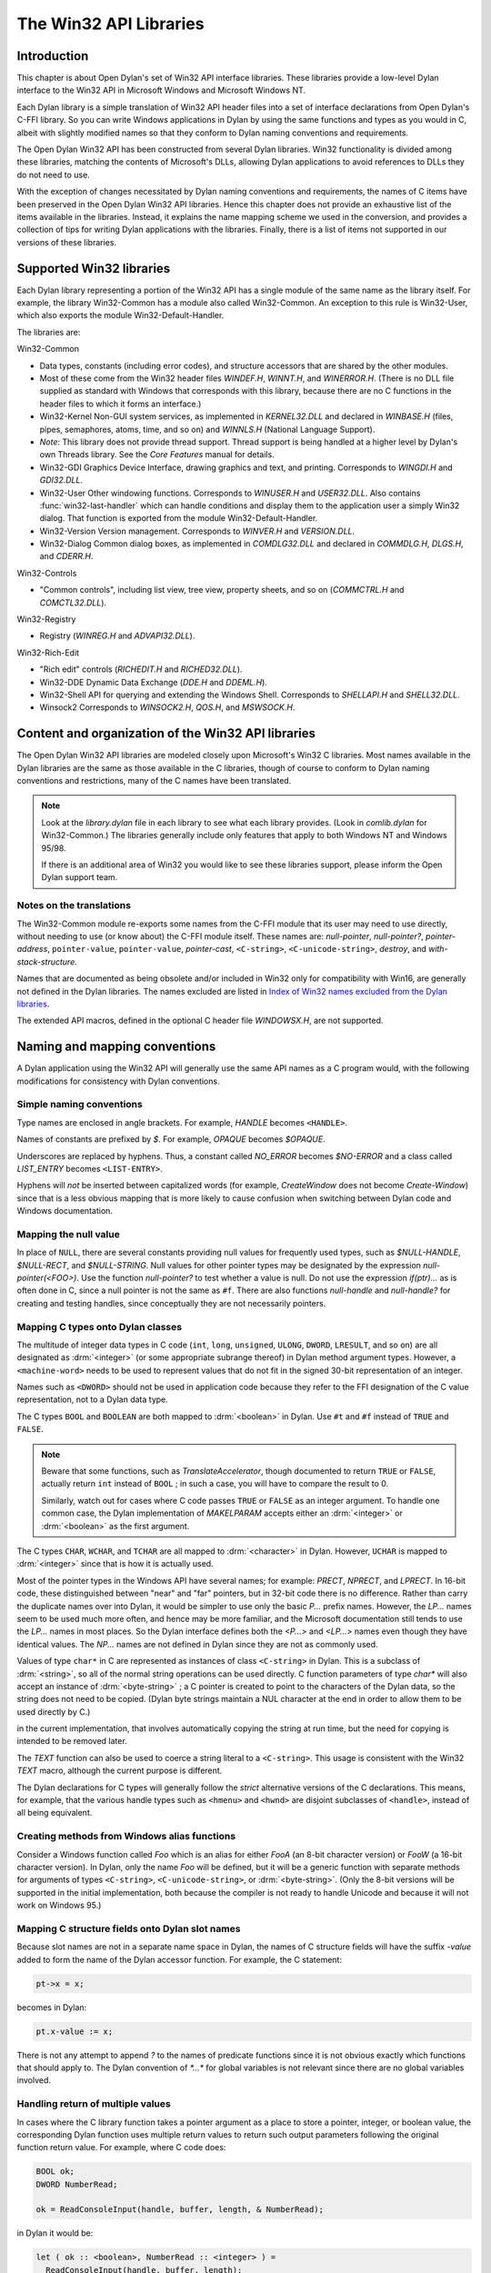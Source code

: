 ***********************
The Win32 API Libraries
***********************

.. current-library:: win32-kernel
.. current-module:: win32-kernel

Introduction
============

This chapter is about Open Dylan's set of Win32 API interface
libraries. These libraries provide a low-level Dylan interface to the
Win32 API in Microsoft Windows and Microsoft Windows NT.

Each Dylan library is a simple translation of Win32 API header files
into a set of interface declarations from Open Dylan's C-FFI
library. So you can write Windows applications in Dylan by using the
same functions and types as you would in C, albeit with slightly
modified names so that they conform to Dylan naming conventions and
requirements.

The Open Dylan Win32 API has been constructed from several Dylan
libraries. Win32 functionality is divided among these libraries,
matching the contents of Microsoft's DLLs, allowing Dylan applications
to avoid references to DLLs they do not need to use.

With the exception of changes necessitated by Dylan naming conventions
and requirements, the names of C items have been preserved in the
Open Dylan Win32 API libraries. Hence this chapter does not provide
an exhaustive list of the items available in the libraries. Instead, it
explains the name mapping scheme we used in the conversion, and provides
a collection of tips for writing Dylan applications with the libraries.
Finally, there is a list of items not supported in our versions of these
libraries.

Supported Win32 libraries
=========================

Each Dylan library representing a portion of the Win32 API has a single
module of the same name as the library itself. For example, the library
Win32-Common has a module also called Win32-Common. An exception to this
rule is Win32-User, which also exports the module Win32-Default-Handler.

The libraries are:

Win32-Common

- Data types, constants (including error codes), and structure
  accessors that are shared by the other modules.
- Most of these come from the Win32 header files *WINDEF.H*, *WINNT.H*,
  and *WINERROR.H*. (There is no DLL file supplied as standard with
  Windows that corresponds with this library, because there are no C
  functions in the header files to which it forms an interface.)
- Win32-Kernel Non-GUI system services, as implemented in
  *KERNEL32.DLL* and declared in *WINBASE.H* (files, pipes, semaphores,
  atoms, time, and so on) and *WINNLS.H* (National Language Support).
- *Note:* This library does not provide thread support. Thread support
  is being handled at a higher level by Dylan's own Threads library.
  See the *Core Features* manual for details.
- Win32-GDI Graphics Device Interface, drawing graphics and text, and
  printing. Corresponds to *WINGDI.H* and *GDI32.DLL*.
- Win32-User Other windowing functions. Corresponds to *WINUSER.H* and
  *USER32.DLL*. Also contains :func:`win32-last-handler` which can handle
  conditions and display them to the application user a simply Win32
  dialog. That function is exported from the module
  Win32-Default-Handler.
- Win32-Version Version management. Corresponds to *WINVER.H* and
  *VERSION.DLL*.
- Win32-Dialog Common dialog boxes, as implemented in *COMDLG32.DLL*
  and declared in *COMMDLG.H*, *DLGS.H*, and *CDERR.H*.

Win32-Controls

- "Common controls", including list view, tree view, property sheets,
  and so on (*COMMCTRL.H* and *COMCTL32.DLL*).

Win32-Registry

- Registry (*WINREG.H* and *ADVAPI32.DLL*).

Win32-Rich-Edit

- "Rich edit" controls (*RICHEDIT.H* and *RICHED32.DLL*).
- Win32-DDE Dynamic Data Exchange (*DDE.H* and *DDEML.H*).
- Win32-Shell API for querying and extending the Windows Shell.
  Corresponds to *SHELLAPI.H* and *SHELL32.DLL*.
- Winsock2 Corresponds to *WINSOCK2.H*, *QOS.H*, and *MSWSOCK.H*.

Content and organization of the Win32 API libraries
===================================================

The Open Dylan Win32 API libraries are modeled closely upon
Microsoft's Win32 C libraries. Most names available in the Dylan
libraries are the same as those available in the C libraries, though of
course to conform to Dylan naming conventions and restrictions, many of
the C names have been translated.

.. note:: Look at the *library.dylan* file in each library to see what
   each library provides. (Look in *comlib.dylan* for Win32-Common.) The
   libraries generally include only features that apply to both Windows NT
   and Windows 95/98.

   If there is an additional area of Win32 you would like to see these
   libraries support, please inform the Open Dylan support team.

Notes on the translations
-------------------------

The Win32-Common module re-exports some names from the C-FFI module that
its user may need to use directly, without needing to use (or know
about) the C-FFI module itself. These names are: *null-pointer*,
*null-pointer?*, *pointer-address*, ``pointer-value``,
``pointer-value``, *pointer-cast*, ``<C-string>``,
``<C-unicode-string>``, *destroy*, and *with-stack-structure.*

Names that are documented as being obsolete and/or included in Win32
only for compatibility with Win16, are generally not defined in the
Dylan libraries. The names excluded are listed in `Index of Win32
names excluded from the Dylan libraries`_.

The extended API macros, defined in the optional C header file
*WINDOWSX.H*, are not supported.

Naming and mapping conventions
==============================

A Dylan application using the Win32 API will generally use the same API
names as a C program would, with the following modifications for
consistency with Dylan conventions.

Simple naming conventions
-------------------------

Type names are enclosed in angle brackets. For example, *HANDLE* becomes
``<HANDLE>``.

Names of constants are prefixed by *$*. For example, *OPAQUE* becomes
*$OPAQUE*.

Underscores are replaced by hyphens. Thus, a constant called *NO\_ERROR*
becomes *$NO-ERROR* and a class called *LIST\_ENTRY* becomes
``<LIST-ENTRY>``.

Hyphens will *not* be inserted between capitalized words (for example,
*CreateWindow* does not become *Create-Window*) since that is a less
obvious mapping that is more likely to cause confusion when switching
between Dylan code and Windows documentation.

Mapping the null value
----------------------

In place of ``NULL``, there are several constants providing null values
for frequently used types, such as *$NULL-HANDLE*, *$NULL-RECT*, and
*$NULL-STRING*. Null values for other pointer types may be designated
by the expression *null-pointer(<FOO>)*. Use the function
*null-pointer?* to test whether a value is null. Do not use the
expression *if(ptr)...* as is often done in C, since a null pointer is
not the same as ``#f``. There are also functions *null-handle* and
*null-handle?* for creating and testing handles, since conceptually they
are not necessarily pointers.

Mapping C types onto Dylan classes
----------------------------------

The multitude of integer data types in C code (``int``, ``long``,
``unsigned``, ``ULONG``, ``DWORD``, ``LRESULT``, and so on) are all
designated as :drm:`<integer>` (or some appropriate subrange thereof) in
Dylan method argument types. However, a ``<machine-word>`` needs to be
used to represent values that do not fit in the signed 30-bit
representation of an integer.

Names such as ``<DWORD>`` should not be used in application code because
they refer to the FFI designation of the C value representation, not to
a Dylan data type.

The C types ``BOOL`` and ``BOOLEAN`` are both mapped to :drm:`<boolean>` in
Dylan. Use ``#t`` and ``#f`` instead of ``TRUE`` and ``FALSE``.

.. note:: Beware that some functions, such as *TranslateAccelerator*,
   though documented to return ``TRUE`` or ``FALSE``, actually return ``int``
   instead of ``BOOL`` ; in such a case, you will have to compare the result
   to 0.

   Similarly, watch out for cases where C code passes ``TRUE`` or ``FALSE`` as
   an integer argument. To handle one common case, the Dylan implementation
   of *MAKELPARAM* accepts either an :drm:`<integer>` or :drm:`<boolean>` as the
   first argument.

The C types ``CHAR``, ``WCHAR``, and ``TCHAR`` are all mapped to
:drm:`<character>` in Dylan. However, ``UCHAR`` is mapped to :drm:`<integer>`
since that is how it is actually used.

Most of the pointer types in the Windows API have several names; for
example: *PRECT*, *NPRECT*, and *LPRECT*. In 16-bit code, these
distinguished between "near" and "far" pointers, but in 32-bit code
there is no difference. Rather than carry the duplicate names over into
Dylan, it would be simpler to use only the basic *P...* prefix names.
However, the *LP...* names seem to be used much more often, and hence
may be more familiar, and the Microsoft documentation still tends to use
the *LP...* names in most places. So the Dylan interface defines both
the *<P...>* and *<LP...>* names even though they have identical values.
The *NP...* names are not defined in Dylan since they are not as
commonly used.

Values of type ``char*`` in C are represented as instances of class
``<C-string>`` in Dylan. This is a subclass of :drm:`<string>`, so all of the
normal string operations can be used directly. C function parameters of
type *char\** will also accept an instance of :drm:`<byte-string>` ; a C
pointer is created to point to the characters of the Dylan data, so the
string does not need to be copied. (Dylan byte strings maintain a NUL
character at the end in order to allow them to be used directly by C.)

in the current implementation, that involves automatically copying the
string at run time, but the need for copying is intended to be removed
later.

The *TEXT* function can also be used to coerce a string literal to a
``<C-string>``. This usage is consistent with the Win32 *TEXT* macro,
although the current purpose is different.

The Dylan declarations for C types will generally follow the *strict*
alternative versions of the C declarations. This means, for example,
that the various handle types such as ``<hmenu>`` and ``<hwnd>`` are
disjoint subclasses of ``<handle>``, instead of all being equivalent.

Creating methods from Windows alias functions
---------------------------------------------

Consider a Windows function called *Foo* which is an alias for either
*FooA* (an 8-bit character version) or *FooW* (a 16-bit character
version). In Dylan, only the name *Foo* will be defined, but it will be
a generic function with separate methods for arguments of types
``<C-string>``, ``<C-unicode-string>``, or :drm:`<byte-string>`.
(Only the 8-bit versions will be supported in the
initial implementation, both because the compiler is not ready to handle
Unicode and because it will not work on Windows 95.)

Mapping C structure fields onto Dylan slot names
------------------------------------------------

Because slot names are not in a separate name space in Dylan, the names
of C structure fields will have the suffix *-value* added to form the
name of the Dylan accessor function. For example, the C statement:

.. code-block:: c

    pt->x = x;

becomes in Dylan:

.. code-block:: dylan

    pt.x-value := x;

There is not any attempt to append *?* to the names of predicate
functions since it is not obvious exactly which functions that should
apply to. The Dylan convention of *\*...\** for global variables is not
relevant since there are no global variables involved.

Handling return of multiple values
----------------------------------

In cases where the C library function takes a pointer argument as a
place to store a pointer, integer, or boolean value, the corresponding
Dylan function uses multiple return values to return such output
parameters following the original function return value. For example,
where C code does:

.. code-block:: c

    BOOL ok;
    DWORD NumberRead;

    ok = ReadConsoleInput(handle, buffer, length, & NumberRead);

in Dylan it would be:

.. code-block:: dylan

    let ( ok :: <boolean>, NumberRead :: <integer> ) =
      ReadConsoleInput(handle, buffer, length);

Similarly, this function returns multiple values instead of a structure:

.. code-block:: dylan

    let ( x, y ) = GetLargestConsoleWindowSize(handle);

Defining callback functions
===========================

The Win32-common library provides a ``define callback`` macro to make it
easy to define callback functions without the application programmer
needing to use the FFI ``define c-callable-wrapper`` macro directly. It is
used like this:

.. code-block:: dylan

    define callback WndProc :: <WNDPROC> = my-window-function;

This says that ``WndProc`` is being defined as a C function pointer of
type ``<WNDPROC>``, which when called from C causes the Dylan function
``my-window-function`` to be run. The Dylan function will be defined
normally using ``define method`` or ``define function``, and it is the
responsibility of the programmer to ensure that its argument signature
is consistent with what ``<WNDPROC>`` requires. For example:

.. code-block:: dylan

    define method my-window-function(
      hWnd :: <HWND>, // window handle
      message :: <integer>, // type of message
      uParam, // additional information
      lParam) // additional information
    => return :: <integer>;
      ...

Note that the *uParam* and *lParam* arguments might receive values of
either type :drm:`<integer>` or ``<machine-word>``, so it may be best not to
specialize them. Often these values are not used directly anyway, but
are passed to other functions (such as *LOWORD* and *HIWORD*) which
have methods for handling either representation.

The other types of function supported by ``define callback`` are dialog
functions (``<DLGPROC>``) and dialog hooks (*<LP...HOOKPROC>*), both of
which have the same argument types as a window function, but return a
:drm:`<boolean>`. (The dialog hook functions are actually declared in
*COMMDLG.H* as returning a *UINT*, but the value is always supposed to
be ``TRUE`` or ``FALSE``, so the Dylan callback interface has been
implemented using ``BOOL`` instead.)

Error messages
==============

The Win32-Kernel library provides the following utility functions.

.. function:: win32-error-message

   :signature: win32-error-message *error-code* => *message*

   :description:

     The *error-code* is an instance of :drm:`<integer>` or ``<machine-word>`` (type
     unioned).

     The *error-code* argument is either a Windows a Windows error code
     (such as returned by ``GetLastError``) or an ``SCODE`` (also known
     as an ``HRESULT``) value (such as returned by most OLE/COM
     functions).

     The function returns a text message (in a string) corresponding to
     the error code, ``#f`` if the code is not recognized. The returned
     string might have more than one line but does not have a newline at
     the end.

   :example:

     .. code-block:: dylan

         win32-error-message(5) => "Access is denied."

.. function:: report-win32-error

   :signature: report-win32-error *name* #key *error*

   :description:

     Signals a Dylan error if the Win 32 error code specified is not
     ``NO_ERROR``. If no code is specified, the value returned by the
     Win32 API ``GetLastError`` is used. The error that is signaled
     includes both the error code and the error message, as computed by
     the function :func:`win32-error-message`.

.. function:: check-win32-result

   :signature: check-win32-result *name* *result*

   :description:

     Many Windows functions return ``#f`` or ``NULL`` to mean failure.
     The function ``check-win32-result`` checks the result to see if it
     indicates failure, and if so it calls :func:`report-win32-error`.

   :example:

     .. code-block:: dylan

         check-win32-result("SetWindowText", SetWindowText(handle, label))

.. function:: ensure-no-win32-error

   :signature: ensure-no-win32-error *name*

   :description:

     Ensures that the Win32 API ``GetLastError`` does not indicate that
     an error occurred. If an occurs, it is signaled using
     :func:`report-win32-error`.

Handling Dylan conditions in a Win32 application
================================================

The Win32-User library exports from its Win32-Default-Handler module a
handler utility function called :func:`win32-last-handler`, defined on
objects of class :drm:`<serious-condition>`.

.. function:: win32-last-handler
   :library: win32-user
   :module: win32-user

   :description:

     Displays a rudimentary Win32 dialog to allow the user to decide
     what to do with the Dylan condition that has been signalled.

     It is a handler utility function that can be by bound dynamically
     around a computation via ``let handler`` or installed globally via
     ``last-handler-definer``. It is automatically installed as the last
     handler simply by using the Win32-User library.

     The function has the following call syntax:

     .. code-block:: dylan

         win32-last-handler (serious-condition, next-handler)

     The *serious-condition* argument is an object of class serious
     condition. The *next-handler* argument is a function. The
     *win32-last-handler* function returns no values.

     The following form defines a dynamic handler around some body:

     .. code-block:: dylan

         let handler <serious-condition> = win32-last-handler;

     while the following form installs a globally visible last-handler:

     .. code-block:: dylan

         define last-handler <serious-condition> = win32-last-handler;

     :seealso:

       *last-handler-definer* and *default-last-handler*, exported
       from the Functional Dylan-Extensions library and module, in the
       *Core Features* reference manual.

Dealing with the C function WinMain
===================================

In C, the programmer has to supply a *WinMain* function as the main
program for a GUI application, but in Dylan there is no main program as
such. The beginning of execution is indicated simply by a top-level
function call expression; this needs to be at the bottom of the last
file listed in the project file. The Win32-Kernel and Win32-User
libraries export functions to obtain the values which would have been
the arguments to *WinMain*:

.. code-block:: dylan

    application-instance-handle() => <HINSTANCE>
    application-command-line() => <string>
    // arguments without program name
    application-show-window() => <integer> // one of $SW-...

There is no accessor provided for the *WinMain* previous instance
parameter because on Win32, that parameter is always null, even for
Win32s as well as NT and Windows 95.

The program can be terminated, with an exit code, by calling either the
Win32 ``ExitProcess`` function or the ``exit-application`` function in
Open Dylan's System library. The latter method is preferred if the
application might actually be run as part of another process.

The start of an application program might look something like this:

.. code-block:: dylan

    define method my-main ()
      let hInstance :: <HINSTANCE> = application-instance-handle();
      let wc :: <PWNDCLASS> = make(<PWNDCLASS>);
      wc.style-value := 0;
      wc.lpfnWndProc-value := MainWndProc;
      ...
      RegisterClass(wc);
      let hWnd = CreateWindow( ... );
      ShowWindow(hWnd, application-show-window());
      UpdateWindow(hWnd);
      let msg :: <PMSG> = make(<PMSG>);
      while ( GetMessage(msg, $NULL-HWND, 0, 0) )
        TranslateMessage(msg);
        DispatchMessage(msg);
      end;
      ExitProcess(msg.wParam-value);
    end method my-main;

    my-main(); // this is what initiates execution.

For a complete example program, see

    Examples\\Win32\\windows-ffi-example\\example.dylan

in the Open Dylan installation directory.

Combining bit mask constants
============================

Where C code would use the *\|* operator to combine bit mask constants,
Dylan code usually uses the *logior* function. However, a few such
constants have values of type ``<machine-word>`` when they will not fit in
a small integer, and *logior* only works on instances of :drm:`<integer>`.
Because of this, the *win32-common* library exports a *%logior* function
which is used like *logior* except that it accepts values of either type
:drm:`<integer>` or ``<machine-word>`` and returns a ``<machine-word>`` result.
It can be used in most places that accept a bit mask (C types *DWORD*,
*ULONG*, *LPARAM*, and so on), but must be used if any of the
arguments are a ``<machine-word>``. The contexts where this is likely to
occur are:

- Window style parameter of *CreateWindow ($WS-...)*
- Flags value for *CreateFile* or *CreateNamedPipe* *($FILE-FLAG-...)*
- *$LOCALE-NOUSEROVERRIDE* for *LCTYPE* parameters for *GetLocaleInfoA*,
  *GetLocaleInfo*, and possibly others, or *dwFlags* parameter of
  *GetTimeFormat*, *GetNumberFormat*, *GetCurrencyFormat*, or
  *GetDateFormat*.
- Mask and effects values in *CHARFORMAT* structure for "rich edit"
  controls *($CFM-...* and *$CFE-...)*
- Mask value in *PARAFORMAT* structure for "rich edit" controls
  *($PFM-...)*

Other minor details
===================

The types ``<FARPROC>`` and ``<PROC>`` are defined as equivalent to
``<C-function-pointer>``, so any C function wrapper object can be passed
to a routine taking a ``<FARPROC>`` without needing to do any type
conversion like that needed in C.

Type casts between handles and integers (:drm:`<integer>` or
``<machine-word>``) can be done by using *as*. For example:

.. code-block:: dylan

    window-class.hbrBackground-value :=
      as(<HBRUSH>, $COLOR-WINDOW + 1);

Note that pointers and handles must be compared using *=*, not *==*,
in order to compare the C address instead of the Dylan wrapper objects.

For type casts from one pointer type to another, use the function
:func:`pointer-cast` instead of ``as``. Think of ``as`` as converting
the data structure pointed to, while ``pointer-cast`` operates on just
the pointer itself.

The Dylan function :gf:`pointer-value` can be used to convert between a
Dylan integer and a *LARGE-INTEGER* or *ULARGE-INTEGER*. For example:

.. code-block:: dylan

    let li :: make( <PLARGE-INTEGER> ); pointer-value(li) := 0;

allocates a *LARGE-INTEGER* and sets its value to 0, without needing to
be concerned with the individual fields of the internal representation.
Alternatively, you can use an initialization keyword:

.. code-block:: dylan

    let li :: make( <PLARGE-INTEGER>, value: 0 );

The C macros *MAKEPOINT*, *MAKEPOINTS*, and *LONG2POINT* do not easily
translate to Dylan. Instead, use the Dylan function *lparam-to-xy* to
split a parameter into two signed numbers. For example:

.. code-block:: dylan

    let ( x, y ) = LPARAM-TO-XY(lParam);

In Dylan, ``<RECTL>`` is an alias of ``<RECT>`` instead of being a distinct
type. (In Win32, they are structurally equivalent but were separate
types for the sake of source code compatibility with Win16; there is no
need to maintain that artificial distinction in Dylan.)

Windows resource files (*.rc* files) can be included by using the LID
file field *RC-Files:*.

Index of Win32 names excluded from the Dylan libraries
======================================================

The names listed in the index below are excluded from the Open Dylan
Win32 API libraries because they are obsolete.

Functions for old-style metafiles (*CreateMetaFile*, *CloseMetaFile*,
and so on) are described in the Win32 API as being obsolete, but they
are being supported because they are needed for OLE applications to
exchange data with 16-bit applications.

Functions *wsprintf* and *wvsprintf* are not supported because the Dylan
function *format-to-string* serves the same purpose. Also, the FFI
doesn't currently support C functions with a variable number of
arguments.

The extended API macros defined in optional C header file *windowsx.h*
will not be supported by the Dylan interface.

The 64-bit utility macros *Int32x32To64*, *Int64ShllMod32*,
*Int64ShraMod32*, *Int64ShrlMod32*, and *UInt32x32To64* are not
planned to be supported since there is no clear need for them and the
functionality can be obtained by using Dylan extended integers. However,
an interface to function *MulDiv* is provided, since it is an ordinary C
function that is commonly used.

Characters
----------

    \_hread, \_hwrite, \_lclose, \_lcreat, \_llseek, \_lopen, \_lread,
    \_lwrite

A
-

    AccessResource, AllocDSToCSAlias, AllocResource, AllocSelector,
    AnsiLowerBuff, AnsiNext, AnsiPrev, AnsiToOem, AnsiToOemBuff,
    AnsiUpper, AnsiUpperBuff

B
-

    BN\_DBLCLK, BN\_DISABLE, BN\_DOUBLECLICKED, BN\_HILITE, BN\_PAINT,
    BN\_PUSHED, BN\_UNPUSHED, BS\_USERBUTTON

C
-

    CPL\_INQUIRE, ChangeSelector, CloseComm, CloseSound, CopyLZFile,
    CountVoiceNotes

D
-

    DOS3Call, DefHookProc, DefineHandleTable, DeviceMode,
    DlgDirSelect, DlgDirSelectComboBox

E
-

    EnumFonts, ERR\_..., ExtDeviceMode

F
-

    FixBrushOrgEx, FlushComm, FreeModule, FreeProcInstance,
    FreeSelector

G
-

    GCW\_HBRBACKGROUND, GCW\_HCURSOR, GCW\_HICON, GWW\_HINSTANCE,
    GWW\_HWNDPARENT, GWW\_ID, GWW\_USERDATA, GetAspectRatioFilter,
    GetAtomHandle, GetBitmapBits, GetBitmapDimension, GetBrushOrg,
    GetCharWidth, GetCodeHandle, GetCodeInfo, GetCommError, GetCurrentPDB,
    GetCurrentPosition, GetEnvironment, GetFreeSpace,
    GetFreeSystemResources, GetInstanceData, GetKBCodePage,
    GetMetaFile, GetMetaFileBits, GetPrivateProfileInt
    GetPrivateProfileSection, GetPrivateProfileSectionNames,
    GetPrivateProfileString, GetPrivateProfileStruct, GetProfileInt,
    GetProfileSection, GetProfileString, GetStringTypeA,
    GetStringTypeW, GetTempDrive, GetTextExtent, GetTextExtentEx,
    GetTextExtentPoint, GetThresholdEvent, GetThresholdStatus,
    GetViewportExt, GetViewportOrg, GetWindowExt, GetWindowOrg,
    GlobalCompact, GlobalDosAlloc, GlobalDosFree, GlobalFix,
    GlobalLRUNewest, GlobalLRUOldest, GlobalNotify, GlobalPageLock,
    GlobalPageUnlock, GlobalUnWire, GlobalUnfix, GlobalUnwire,
    GlobalWire

H
-

    HFILE, HFILE\_ERROR

L
-

    LZDone, LZStart, LimitEmsPages, LocalCompact, LocalInit,
    LocalNotify, LocalShrink, LockSegment

M
-

    MAKEPOINT, MakeProcInstance, MoveTo

N
-

    NetBIOSCall

O
-

    OemToAnsi, OemToAnsiBuff, OffsetViewportOrg, OffsetWindowOrg,
    OpenComm, OpenFile, OpenSound

P
-

    PM\_NOYIELD, ProfClear, ProfFinish, ProfFlush, ProfInsChk,
    ProfSampRate, ProfSetup, ProfStart, ProfStop

R
-

    READ, READ\_WRITE, ReadComm, RegCreateKey, RegEnumKey, RegOpenKey,
    RegQueryValue, RegSetValue

S
-

    SYSTEM\_FIXED\_FONT, ScaleViewportExt, ScaleWindowExt,
    SetBitmapDimension, SetCommEventMask, SetEnvironment,
    SetMetaFileBits, SetResourceHandler, SetScrollPos,
    SetScrollRange, SetSoundNoise, SetSwapAreaSize,
    SetViewportExt, SetViewportOrg, SetVoiceAccent, SetVoiceEnvelope,
    SetVoiceNote, SetVoiceQueueSize, SetVoiceSound,
    SetVoiceThreshold, SetWindowExt, SetWindowOrg, SetWindowsHook,
    StartSound, StopSound, SwitchStackBack, SwitchStackTo,
    SyncAllVoices

U
-

    UngetCommChar, UnhookWindowsHook, UnlockSegment

V
-

    ValidateCodeSegments, ValidateFreeSpaces

W
-

    WM\_CTLCOLOR, WNetAddConnection, WNetCancelConnection, WRITE,
    WaitSoundState, WriteComm, WritePrivateProfileSection,
    WritePrivateProfileString, WritePrivateProfileStruct,
    WriteProfileSection, WriteProfileString

Y
-

    Yield
